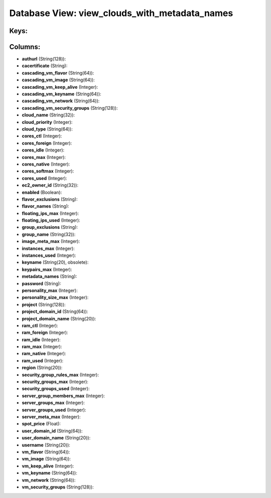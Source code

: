.. File generated by /opt/cloudscheduler/utilities/schema_doc - DO NOT EDIT
..
.. To modify the contents of this file:
..   1. edit the template file ".../cloudscheduler/docs/schema_doc/views/view_clouds_with_metadata_names.yaml"
..   2. run the utility ".../cloudscheduler/utilities/schema_doc"
..

Database View: view_clouds_with_metadata_names
==============================================



Keys:
^^^^^


Columns:
^^^^^^^^

* **authurl** (String(128)):


* **cacertificate** (String):


* **cascading_vm_flavor** (String(64)):


* **cascading_vm_image** (String(64)):


* **cascading_vm_keep_alive** (Integer):


* **cascading_vm_keyname** (String(64)):


* **cascading_vm_network** (String(64)):


* **cascading_vm_security_groups** (String(128)):


* **cloud_name** (String(32)):


* **cloud_priority** (Integer):


* **cloud_type** (String(64)):


* **cores_ctl** (Integer):


* **cores_foreign** (Integer):


* **cores_idle** (Integer):


* **cores_max** (Integer):


* **cores_native** (Integer):


* **cores_softmax** (Integer):


* **cores_used** (Integer):


* **ec2_owner_id** (String(32)):


* **enabled** (Boolean):


* **flavor_exclusions** (String):


* **flavor_names** (String):


* **floating_ips_max** (Integer):


* **floating_ips_used** (Integer):


* **group_exclusions** (String):


* **group_name** (String(32)):


* **image_meta_max** (Integer):


* **instances_max** (Integer):


* **instances_used** (Integer):


* **keyname** (String(20), obsolete):


* **keypairs_max** (Integer):


* **metadata_names** (String):


* **password** (String):


* **personality_max** (Integer):


* **personality_size_max** (Integer):


* **project** (String(128)):


* **project_domain_id** (String(64)):


* **project_domain_name** (String(20)):


* **ram_ctl** (Integer):


* **ram_foreign** (Integer):


* **ram_idle** (Integer):


* **ram_max** (Integer):


* **ram_native** (Integer):


* **ram_used** (Integer):


* **region** (String(20)):


* **security_group_rules_max** (Integer):


* **security_groups_max** (Integer):


* **security_groups_used** (Integer):


* **server_group_members_max** (Integer):


* **server_groups_max** (Integer):


* **server_groups_used** (Integer):


* **server_meta_max** (Integer):


* **spot_price** (Float):


* **user_domain_id** (String(64)):


* **user_domain_name** (String(20)):


* **username** (String(20)):


* **vm_flavor** (String(64)):


* **vm_image** (String(64)):


* **vm_keep_alive** (Integer):


* **vm_keyname** (String(64)):


* **vm_network** (String(64)):


* **vm_security_groups** (String(128)):



